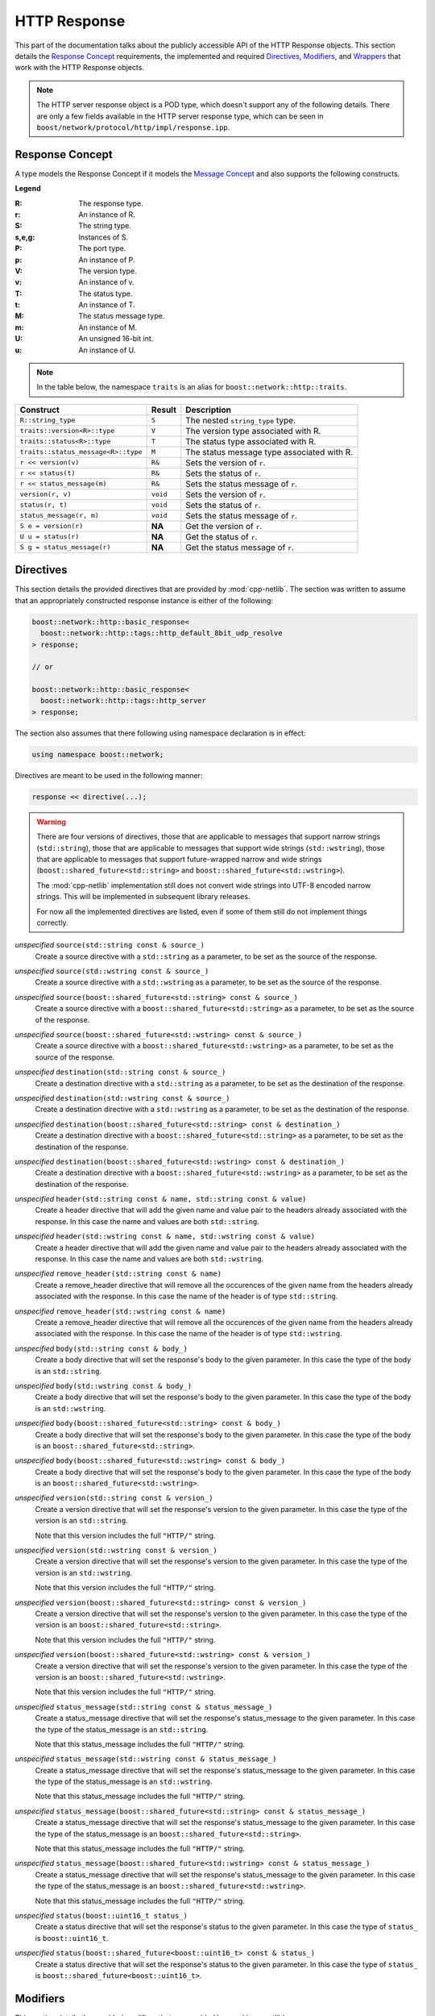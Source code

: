 
HTTP Response
=============

This part of the documentation talks about the publicly accessible API of the
HTTP Response objects. This section details the `Response Concept`_ requirements,
the implemented and required Directives_, Modifiers_, and Wrappers_ that work
with the HTTP Response objects.

.. note:: The HTTP server response object is a POD type, which doesn't support
   any of the following details. There are only a few fields available in the
   HTTP server response type, which can be seen in
   ``boost/network/protocol/http/impl/response.ipp``.

Response Concept
----------------

A type models the Response Concept if it models the `Message Concept`_ and also 
supports the following constructs.

**Legend**

:R: The response type.
:r: An instance of R.
:S: The string type.
:s,e,g: Instances of S.
:P: The port type.
:p: An instance of P.
:V: The version type.
:v: An instance of v.
:T: The status type.
:t: An instance of T.
:M: The status message type.
:m: An instance of M.
:U: An unsigned 16-bit int.
:u: An instance of U.

.. note:: In the table below, the namespace ``traits`` is an alias for
   ``boost::network::http::traits``.

+-------------------------------------+----------+-----------------------------+
| Construct                           | Result   | Description                 |
+=====================================+==========+=============================+
| ``R::string_type``                  | ``S``    | The nested ``string_type``  |
|                                     |          | type.                       |
+-------------------------------------+----------+-----------------------------+
| ``traits::version<R>::type``        | ``V``    | The version type associated |
|                                     |          | with R.                     |
+-------------------------------------+----------+-----------------------------+
| ``traits::status<R>::type``         | ``T``    | The status type associated  |
|                                     |          | with R.                     |
+-------------------------------------+----------+-----------------------------+
| ``traits::status_message<R>::type`` | ``M``    | The status message type     |
|                                     |          | associated with R.          |
+-------------------------------------+----------+-----------------------------+
| ``r << version(v)``                 | ``R&``   | Sets the version of ``r``.  |
+-------------------------------------+----------+-----------------------------+
| ``r << status(t)``                  | ``R&``   | Sets the status of ``r``.   |
+-------------------------------------+----------+-----------------------------+
| ``r << status_message(m)``          | ``R&``   | Sets the status message of  |
|                                     |          | ``r``.                      |
+-------------------------------------+----------+-----------------------------+
| ``version(r, v)``                   | ``void`` | Sets the version of ``r``.  |
+-------------------------------------+----------+-----------------------------+
| ``status(r, t)``                    | ``void`` | Sets the status of ``r``.   |
+-------------------------------------+----------+-----------------------------+
| ``status_message(r, m)``            | ``void`` | Sets the status message of  |
|                                     |          | ``r``.                      |
+-------------------------------------+----------+-----------------------------+
| ``S e = version(r)``                | **NA**   | Get the version of ``r``.   |
+-------------------------------------+----------+-----------------------------+
| ``U u = status(r)``                 | **NA**   | Get the status of ``r``.    |
+-------------------------------------+----------+-----------------------------+
| ``S g = status_message(r)``         | **NA**   | Get the status message of   |
|                                     |          | ``r``.                      |
+-------------------------------------+----------+-----------------------------+

.. _Message Concept: ../in_depth/message.html#message-concept

Directives
----------

This section details the provided directives that are provided by 
:mod:`cpp-netlib`. The section was written to assume that an appropriately 
constructed response instance is either of the following:

.. code-block:: c++

    boost::network::http::basic_response<
      boost::network::http::tags::http_default_8bit_udp_resolve
    > response;

    // or

    boost::network::http::basic_response<
      boost::network::http::tags::http_server
    > response;

The section also assumes that there following using namespace declaration is in
effect:

.. code-block:: c++

    using namespace boost::network;

Directives are meant to be used in the following manner:

.. code-block:: c++

    response << directive(...);

.. warning:: There are four versions of directives, those that are applicable 
   to messages that support narrow strings (``std::string``), those that are
   applicable to messages that support wide strings (``std::wstring``), those
   that are applicable to messages that support future-wrapped narrow and wide
   strings (``boost::shared_future<std::string>`` and
   ``boost::shared_future<std::wstring>``). 
   
   The :mod:`cpp-netlib` implementation still does not convert wide strings into
   UTF-8 encoded narrow strings. This will be implemented in subsequent
   library releases.

   For now all the implemented directives are listed, even if some of them still
   do not implement things correctly.

*unspecified* ``source(std::string const & source_)``
    Create a source directive with a ``std::string`` as a parameter, to be set 
    as the source of the response.
*unspecified* ``source(std::wstring const & source_)``
    Create a source directive with a ``std::wstring`` as a parameter, to be set
    as the source of the response.
*unspecified* ``source(boost::shared_future<std::string> const & source_)``
    Create a source directive with a ``boost::shared_future<std::string>`` as a parameter, to be set 
    as the source of the response.
*unspecified* ``source(boost::shared_future<std::wstring> const & source_)``
    Create a source directive with a ``boost::shared_future<std::wstring>`` as a parameter, to be set
    as the source of the response.
*unspecified* ``destination(std::string const & source_)``
    Create a destination directive with a ``std::string`` as a parameter, to be 
    set as the destination of the response.
*unspecified* ``destination(std::wstring const & source_)``
    Create a destination directive with a ``std::wstring`` as a parameter, to be
    set as the destination of the response.
*unspecified* ``destination(boost::shared_future<std::string> const & destination_)``
    Create a destination directive with a ``boost::shared_future<std::string>`` as a parameter, to be set 
    as the destination of the response.
*unspecified* ``destination(boost::shared_future<std::wstring> const & destination_)``
    Create a destination directive with a ``boost::shared_future<std::wstring>`` as a parameter, to be set
    as the destination of the response.
*unspecified* ``header(std::string const & name, std::string const & value)``
    Create a header directive that will add the given name and value pair to the
    headers already associated with the response. In this case the name and
    values are both ``std::string``.
*unspecified* ``header(std::wstring const & name, std::wstring const & value)``
    Create a header directive that will add the given name and value pair to the
    headers already associated with the response. In this case the name and
    values are both ``std::wstring``.
*unspecified* ``remove_header(std::string const & name)``
    Create a remove_header directive that will remove all the occurences of the
    given name from the headers already associated with the response. In this
    case the name of the header is of type ``std::string``.
*unspecified* ``remove_header(std::wstring const & name)``
    Create a remove_header directive that will remove all the occurences of the
    given name from the headers already associated with the response. In this
    case the name of the header is of type ``std::wstring``.
*unspecified* ``body(std::string const & body_)``
    Create a body directive that will set the response's body to the given
    parameter. In this case the type of the body is an ``std::string``.
*unspecified* ``body(std::wstring const & body_)``
    Create a body directive that will set the response's body to the given
    parameter. In this case the type of the body is an ``std::wstring``.
*unspecified* ``body(boost::shared_future<std::string> const & body_)``
    Create a body directive that will set the response's body to the given
    parameter. In this case the type of the body is an ``boost::shared_future<std::string>``.
*unspecified* ``body(boost::shared_future<std::wstring> const & body_)``
    Create a body directive that will set the response's body to the given
    parameter. In this case the type of the body is an ``boost::shared_future<std::wstring>``.
*unspecified* ``version(std::string const & version_)``
    Create a version directive that will set the response's version to the given
    parameter. In this case the type of the version is an ``std::string``.

    Note that this version includes the full ``"HTTP/"`` string.
*unspecified* ``version(std::wstring const & version_)``
    Create a version directive that will set the response's version to the given
    parameter. In this case the type of the version is an ``std::wstring``.

    Note that this version includes the full ``"HTTP/"`` string.
*unspecified* ``version(boost::shared_future<std::string> const & version_)``
    Create a version directive that will set the response's version to the given
    parameter. In this case the type of the version is an ``boost::shared_future<std::string>``.

    Note that this version includes the full ``"HTTP/"`` string.
*unspecified* ``version(boost::shared_future<std::wstring> const & version_)``
    Create a version directive that will set the response's version to the given
    parameter. In this case the type of the version is an ``boost::shared_future<std::wstring>``.

    Note that this version includes the full ``"HTTP/"`` string.
*unspecified* ``status_message(std::string const & status_message_)``
    Create a status_message directive that will set the response's status_message to the given
    parameter. In this case the type of the status_message is an ``std::string``.

    Note that this status_message includes the full ``"HTTP/"`` string.
*unspecified* ``status_message(std::wstring const & status_message_)``
    Create a status_message directive that will set the response's status_message to the given
    parameter. In this case the type of the status_message is an ``std::wstring``.

    Note that this status_message includes the full ``"HTTP/"`` string.
*unspecified* ``status_message(boost::shared_future<std::string> const & status_message_)``
    Create a status_message directive that will set the response's status_message to the given
    parameter. In this case the type of the status_message is an ``boost::shared_future<std::string>``.

    Note that this status_message includes the full ``"HTTP/"`` string.
*unspecified* ``status_message(boost::shared_future<std::wstring> const & status_message_)``
    Create a status_message directive that will set the response's status_message to the given
    parameter. In this case the type of the status_message is an ``boost::shared_future<std::wstring>``.

    Note that this status_message includes the full ``"HTTP/"`` string.
*unspecified* ``status(boost::uint16_t status_)``
    Create a status directive that will set the response's status to the given
    parameter. In this case the type of ``status_`` is ``boost::uint16_t``.
*unspecified* ``status(boost::shared_future<boost::uint16_t> const & status_)``
    Create a status directive that will set the response's status to the given
    parameter. In this case the type of ``status_`` is ``boost::shared_future<boost::uint16_t>``.

Modifiers
---------

This section details the provided modifiers that are provided by 
:mod:`cpp-netlib`.

``template <class Tag> inline void source(basic_response<Tag> & response, typename string<Tag>::type const & source_)``
    Modifies the source of the given ``response``. The type of ``source_`` is
    dependent on the ``Tag`` specialization of ``basic_response``.
``template <class Tag> inline void source(basic_response<Tag> & response, boost::shared_future<typename string<Tag>::type> const & source_)``
    Modifies the source of the given ``response``. The type of ``source_`` is
    dependent on the ``Tag`` specialization of ``basic_response``.
``template <class Tag> inline void destination(basic_response<Tag> & response, typename string<Tag>::type const & destination_)``
    Modifies the destination of the given ``response``. The type of ``destination_`` is
    dependent on the ``Tag`` specialization of ``basic_response``.
``template <class Tag> inline void destination(basic_response<Tag> & response, boost::shared_future<typename string<Tag>::type> const & destination_)``
    Modifies the destination of the given ``response``. The type of ``destination_`` is
    dependent on the ``Tag`` specialization of ``basic_response``.
``template <class Tag> inline void add_header(basic_response<Tag> & response, typename string<Tag>::type const & name, typename string<Tag>::type const & value)``
    Adds a header to the given ``response``. The type of the ``name`` and
    ``value`` parameters are dependent on the ``Tag`` specialization of
    ``basic_response``.
``template <class Tag> inline void remove_header(basic_response<Tag> & response, typename string<Tag>::type const & name)``
    Removes a header from the given ``response``. The type of the ``name``
    parameter is dependent on the ``Tag`` specialization of ``basic_response``.
``template <class Tag> inline void headers(basic_response<Tag> & response, typename headers_container<basic_response<Tag> >::type const & headers_)``
    Sets the whole headers contained in ``response`` as the given parameter 
    ``headers_``.
``template <class Tag> inline void headers(basic_response<Tag> & response, boost::shared_future<typename headers_container<basic_response<Tag> >::type> const & headers_)``
    Sets the whole headers contained in ``response`` as the given parameter 
    ``headers_``.
``template <class Tag> inline void clear_headers(basic_response<Tag> & response)``
    Removes all headers from the given ``response``.
``template <class Tag> inline void body(basic_response<Tag> & response, typename string<Tag>::type const & body_)``
    Modifies the body of the given ``response``. The type of ``body_`` is
    dependent on the ``Tag`` specialization of ``basic_response``.
``template <class Tag> inline void body(basic_response<Tag> & response, boost::shared_future<typename string<Tag>::type> const & body_)``
    Modifies the body of the given ``response``. The type of ``body_`` is
    dependent on the ``Tag`` specialization of ``basic_response``.
``template <class Tag> inline void version(basic_response<Tag> & response, typename traits::version<basic_response<Tag> >::type const & version_)``
    Modifies the version of the given ``response``. The type of ``version_`` is
    dependent on the ``Tag`` specialization of ``basic_response``.
``template <class Tag> inline void status(basic_response<Tag> & response, typename traits::status<basic_response<Tag> >::type const & status_)``
    Modifies the status of the given ``response``. The type of ``status_`` is
    dependent on the ``Tag`` specialization of ``basic_response``.
``template <class Tag> inline void status_message(basic_response<Tag> & response, typename traits::status_message<basic_response<Tag> >::type const & status_message_)``
    Modifies the status message of the given ``response``. The type of ``status_message_`` is
    dependent on the ``Tag`` specialization of ``basic_response``.

Wrappers
--------

This section details the provided response wrappers that come with
:mod:`cpp-netlib`. Wrappers are used to convert a message into a different type,
usually providing accessor operations to retrieve just part of the message. This
section assumes that the following using namespace directives are in
effect:

.. code-block:: c++
    
    using namespace boost::network;
    using namespace boost::network::http;

``template <class Tag>`` *unspecified* ``source(basic_response<Tag> const & response)``
    Returns a wrapper convertible to ``typename string<Tag>::type`` that
    provides the source of a given response.
``template <class Tag>`` *unspecified* ``destination(basic_response<Tag> const & response)``
    Returns a wrapper convertible to ``typename string<Tag>::type`` that
    provides the destination of a given response.
``template <class Tag>`` *unspecified* ``headers(basic_response<Tag> const & response)``
    Returns a wrapper convertible to ``typename headers_range<basic_response<Tag>
    >::type`` or ``typename basic_response<Tag>::headers_container_type`` that
    provides the headers of a given response.
``template <class Tag>`` *unspecified* ``body(basic_response<Tag> const & response)``
    Returns a wrapper convertible to ``typename string<Tag>::type`` that
    provides the body of a given response.
``template <class Tag>`` *unspecified* ``version(basic_response<Tag> const & response)``
    Returns a wrapper convertible to ``typename string<Tag>::type`` that
    provides the version of the given response.
``template <class Tag>`` *unspecified* ``status(basic_response<Tag> const & response)``
    Returns a wrapper convertible to ``typename string<Tag>::type`` that
    provides the status of the given response.
``template <class Tag>`` *unspecified* ``status_message(basic_response<Tag> const & response)``
    Returns a wrapper convertible to ``typename string<Tag>::type`` that
    provides the status message of the given response.
